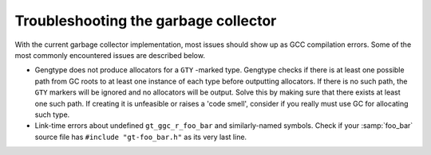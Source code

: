 ..
  Copyright 1988-2021 Free Software Foundation, Inc.
  This is part of the GCC manual.
  For copying conditions, see the GPL license file

.. _troubleshooting:

Troubleshooting the garbage collector
*************************************

.. index:: garbage collector, troubleshooting

With the current garbage collector implementation, most issues should
show up as GCC compilation errors.  Some of the most commonly
encountered issues are described below.

* Gengtype does not produce allocators for a ``GTY`` -marked type.
  Gengtype checks if there is at least one possible path from GC roots to
  at least one instance of each type before outputting allocators.  If
  there is no such path, the ``GTY`` markers will be ignored and no
  allocators will be output.  Solve this by making sure that there exists
  at least one such path.  If creating it is unfeasible or raises a 'code
  smell', consider if you really must use GC for allocating such type.

* Link-time errors about undefined ``gt_ggc_r_foo_bar`` and
  similarly-named symbols.  Check if your :samp:`foo_bar` source file has
  ``#include "gt-foo_bar.h"`` as its very last line.

.. Free Software Foundation, Inc.

